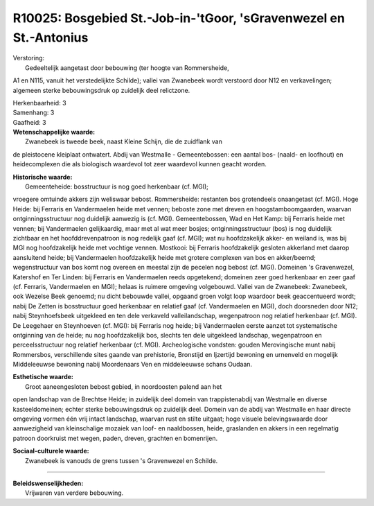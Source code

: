 R10025: Bosgebied St.-Job-in-'tGoor, 'sGravenwezel en St.-Antonius
==================================================================

| Verstoring:
|  Gedeeltelijk aangetast door bebouwing (ter hoogte van Rommersheide,
A1 en N115, vanuit het verstedelijkte Schilde); vallei van Zwanebeek
wordt verstoord door N12 en verkavelingen; algemeen sterke
bebouwingsdruk op zuidelijk deel relictzone.

| Herkenbaarheid: 3

| Samenhang: 3

| Gaafheid: 3

| **Wetenschappelijke waarde:**
|  Zwanebeek is tweede beek, naast Kleine Schijn, die de zuidflank van
de pleistocene kleiplaat ontwatert. Abdij van Westmalle -
Gemeentebossen: een aantal bos- (naald- en loofhout) en heidecomplexen
die als biologisch waardevol tot zeer waardevol kunnen geacht worden.

| **Historische waarde:**
|  Gemeenteheide: bosstructuur is nog goed herkenbaar (cf. MGI);
vroegere omtuinde akkers zijn weliswaar bebost. Rommersheide: restanten
bos grotendeels onaangetast (cf. MGI). Hoge Heide: bij Ferraris en
Vandermaelen heide met vennen; beboste zone met dreven en
hoogstamboomgaarden, waarvan ontginningsstructuur nog duidelijk aanwezig
is (cf. MGI). Gemeentebossen, Wad en Het Kamp: bij Ferraris heide met
vennen; bij Vandermaelen gelijkaardig, maar met al wat meer bosjes;
ontginningsstructuur (bos) is nog duidelijk zichtbaar en het
hoofddrevenpatroon is nog redelijk gaaf (cf. MGI); wat nu hoofdzakelijk
akker- en weiland is, was bij MGI nog hoofdzakelijk heide met vochtige
vennen. Mostkooi: bij Ferraris hoofdzakelijk gesloten akkerland met
daarop aansluitend heide; bij Vandermaelen hoofdzakelijk heide met
grotere complexen van bos en akker/beemd; wegenstructuur van bos komt
nog overeen en meestal zijn de pecelen nog bebost (cf. MGI). Domeinen 's
Gravenwezel, Katershof en Ter Linden: bij Ferraris en Vandermaelen reeds
opgetekend; domeinen zeer goed herkenbaar en zeer gaaf (cf. Ferraris,
Vandermaelen en MGI); helaas is ruimere omgeving volgebouwd. Vallei van
de Zwanebeek: Zwanebeek, ook Wezelse Beek genoemd; nu dicht bebouwde
vallei, opgaand groen volgt loop waardoor beek geaccentueerd wordt;
nabij De Zetten is bosstructuur goed herkenbaar en relatief gaaf (cf.
Vandermaelen en MGI), doch doorsneden door N12; nabij Steynhoefsbeek
uitgekleed en ten dele verkaveld valleilandschap, wegenpatroon nog
relatief herkenbaar (cf. MGI). De Leegehaer en Steynhoeven (cf. MGI):
bij Ferraris nog heide; bij Vandermaelen eerste aanzet tot systematische
ontginning van de heide; nu nog hoofdzakelijk bos, slechts ten dele
uitgekleed landschap, wegenpatroon en perceelsstructuur nog relatief
herkenbaar (cf. MGI). Archeologische vondsten: gouden Merovingische munt
nabij Rommersbos, verschillende sites gaande van prehistorie, Bronstijd
en Ijzertijd bewoning en urnenveld en mogelijk Middeleeuwse bewoning
nabij Moordenaars Ven en middeleeuwse schans Oudaan.

| **Esthetische waarde:**
|  Groot aaneengesloten bebost gebied, in noordoosten palend aan het
open landschap van de Brechtse Heide; in zuidelijk deel domein van
trappistenabdij van Westmalle en diverse kasteeldomeinen; echter sterke
bebouwingsdruk op zuidelijk deel. Domein van de abdij van Westmalle en
haar directe omgeving vormen één vrij intact landschap, waarvan rust en
stilte uitgaat; hoge visuele belevingswaarde door aanwezigheid van
kleinschalige mozaiek van loof- en naaldbossen, heide, graslanden en
akkers in een regelmatig patroon doorkruist met wegen, paden, dreven,
grachten en bomenrijen.

| **Sociaal-culturele waarde:**
|  Zwanebeek is vanouds de grens tussen 's Gravenwezel en Schilde.

--------------

| **Beleidswenselijkheden:**
|  Vrijwaren van verdere bebouwing.
